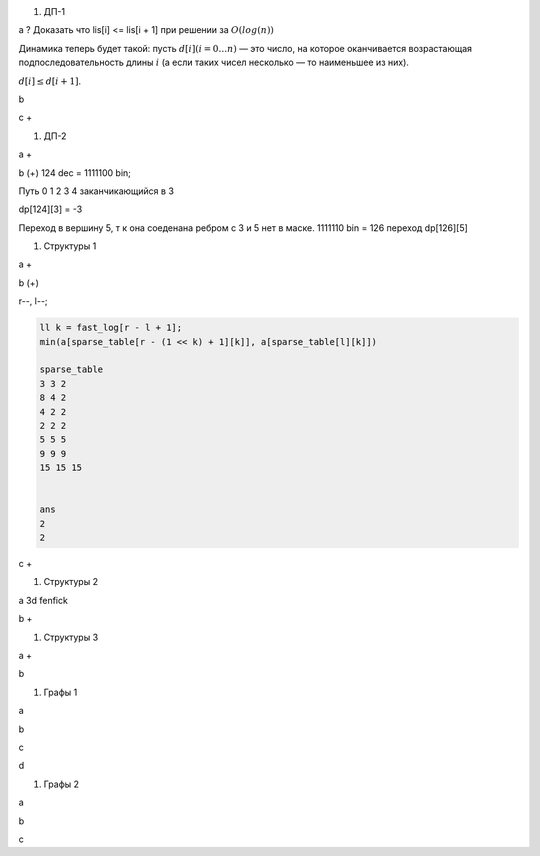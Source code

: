 #. ДП-1

a ? Доказать что lis[i] <= lis[i + 1] при решении за :math:`O(log(n))`

Динамика теперь будет такой: пусть :math:`d[i] (i = 0 \ldots n)` — это число, на которое оканчивается возрастающая подпоследовательность длины :math:`i` (а если таких чисел несколько — то наименьшее из них).

:math:`d[i] \le d[i + 1]`.



b 

c +

#. ДП-2

a +

b (+) 124 dec = 1111100 bin;

Путь 0 1 2 3 4 заканчикающийся в 3

dp[124][3] = -3

Переход в вершину 5, т к она соеденана ребром с 3 и 5 нет в маске. 1111110 bin = 126 переход dp[126][5]

#. Структуры 1

a +

b (+)

r--, l--;

.. code-block:: text

	ll k = fast_log[r - l + 1];
	min(a[sparse_table[r - (1 << k) + 1][k]], a[sparse_table[l][k]])

	sparse_table
	3 3 2
	8 4 2
	4 2 2
	2 2 2
	5 5 5
	9 9 9
	15 15 15


	ans
	2
	2

c + 

#. Структуры 2

a  3d fenfick

b +

#. Структуры 3

a +

b


#. Графы 1

a

b

c

d

#. Графы 2

a

b

c
